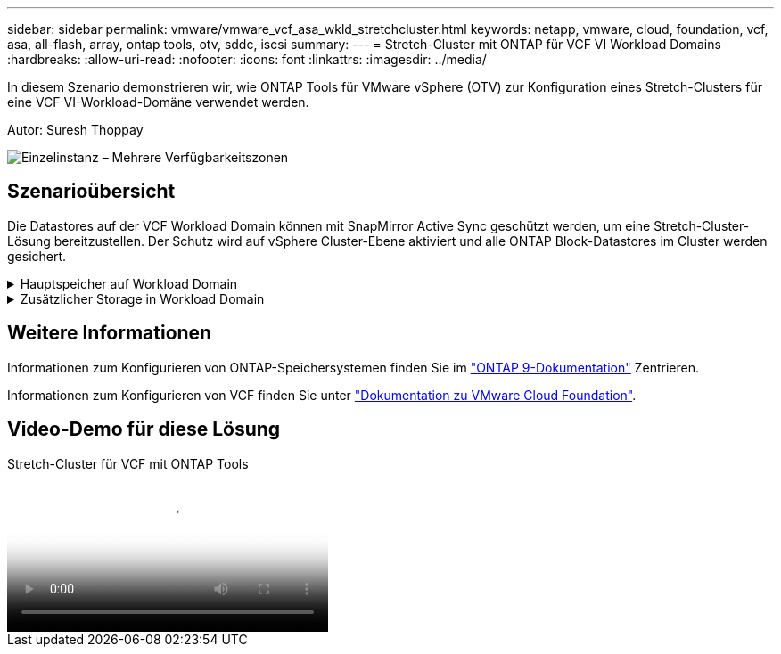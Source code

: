 ---
sidebar: sidebar 
permalink: vmware/vmware_vcf_asa_wkld_stretchcluster.html 
keywords: netapp, vmware, cloud, foundation, vcf, asa, all-flash, array, ontap tools, otv, sddc, iscsi 
summary:  
---
= Stretch-Cluster mit ONTAP für VCF VI Workload Domains
:hardbreaks:
:allow-uri-read: 
:nofooter: 
:icons: font
:linkattrs: 
:imagesdir: ../media/


[role="lead"]
In diesem Szenario demonstrieren wir, wie ONTAP Tools für VMware vSphere (OTV) zur Konfiguration eines Stretch-Clusters für eine VCF VI-Workload-Domäne verwendet werden.

Autor: Suresh Thoppay

image:vmware_vcf_asa_mgmt_stretchcluster_image01.jpg["Einzelinstanz – Mehrere Verfügbarkeitszonen"]



== Szenarioübersicht

Die Datastores auf der VCF Workload Domain können mit SnapMirror Active Sync geschützt werden, um eine Stretch-Cluster-Lösung bereitzustellen. Der Schutz wird auf vSphere Cluster-Ebene aktiviert und alle ONTAP Block-Datastores im Cluster werden gesichert.

.Hauptspeicher auf Workload Domain
[%collapsible]
====
Die Workload-Domäne kann entweder mit dem VCF Import-Tool erstellt oder mit dem SDDC-Manager implementiert werden. Die Implementierung mit SDDC-Manager bietet mehr Netzwerkoptionen als das Importieren einer vorhandenen Umgebung.

. Workload-Domäne mit VMFS auf FC erstellen
. link:https://docs.netapp.com/us-en/ontap-tools-vmware-vsphere-10/configure/add-vcenter.html["Registrieren Sie Workload Domain vCenter auf ONTAP Tools Manager, um das vCenter Plug-in bereitzustellen"]
. link:https://docs.netapp.com/us-en/ontap-tools-vmware-vsphere-10/configure/add-storage-backend.html["Registrieren Sie Storage-Systeme auf ONTAP Tools"]
. link:https://docs.netapp.com/us-en/ontap-tools-vmware-vsphere-10/configure/protect-cluster.html["Sichern des vSphere-Clusters"]



NOTE: Wenn das Cluster erweitert oder schrumpft, müssen Sie die Host-Cluster-Beziehung auf ONTAP-Tools aktualisieren, damit das Cluster die Änderungen an der Quelle oder dem Ziel anzeigt.

====
.Zusätzlicher Storage in Workload Domain
[%collapsible]
====
Sobald die Workload-Domäne ausgeführt wird, können mit ONTAP Tools zusätzliche Datastores erstellt werden, sodass die Erweiterung von Konsistenzgruppen ausgelöst wird.


TIP: Wenn ein vSphere-Cluster geschützt ist, werden alle Datastores im Cluster geschützt.

====


== Weitere Informationen

Informationen zum Konfigurieren von ONTAP-Speichersystemen finden Sie im link:https://docs.netapp.com/us-en/ontap["ONTAP 9-Dokumentation"] Zentrieren.

Informationen zum Konfigurieren von VCF finden Sie unter link:https://docs.vmware.com/en/VMware-Cloud-Foundation/index.html["Dokumentation zu VMware Cloud Foundation"].



== Video-Demo für diese Lösung

.Stretch-Cluster für VCF mit ONTAP Tools
video::569a91a9-2679-4414-b6dc-b25d00ff0c5a[panopto,width=360]